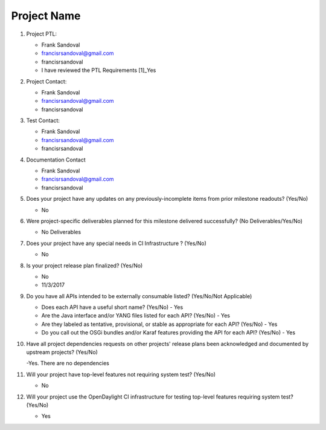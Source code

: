 ============
Project Name
============

1. Project PTL:

   - Frank Sandoval
   - francisrsandoval@gmail.com
   - francisrsandoval
   - I have reviewed the PTL Requirements [1]_Yes

2. Project Contact:

   - Frank Sandoval
   - francisrsandoval@gmail.com
   - francisrsandoval

3. Test Contact:

   - Frank Sandoval
   - francisrsandoval@gmail.com
   - francisrsandoval

4. Documentation Contact

   - Frank Sandoval
   - francisrsandoval@gmail.com
   - francisrsandoval

5. Does your project have any updates on any previously-incomplete items from
   prior milestone readouts? (Yes/No)

   - No

6. Were project-specific deliverables planned for this milestone delivered
   successfully? (No Deliverables/Yes/No)

   - No Deliverables

7. Does your project have any special needs in CI Infrastructure ? (Yes/No)

   - No

8. Is your project release plan finalized?  (Yes/No)

   - No
   - 11/3/2017

9. Do you have all APIs intended to be externally consumable listed? (Yes/No/Not Applicable)

   - Does each API have a useful short name? (Yes/No) - Yes
   - Are the Java interface and/or YANG files listed for each API? (Yes/No) - Yes
   - Are they labeled as tentative, provisional, or stable as appropriate for
     each API? (Yes/No) - Yes
   - Do you call out the OSGi bundles and/or Karaf features providing the API
     for each API? (Yes/No) - Yes

10. Have all project dependencies requests on other projects' release plans
    been acknowledged and documented by upstream projects?  (Yes/No)

    -Yes. There are no dependencies

11. Will your project have top-level features not requiring system test?
    (Yes/No)

    - No

12. Will your project use the OpenDaylight CI infrastructure for testing
    top-level features requiring system test? (Yes/No)

    - Yes
